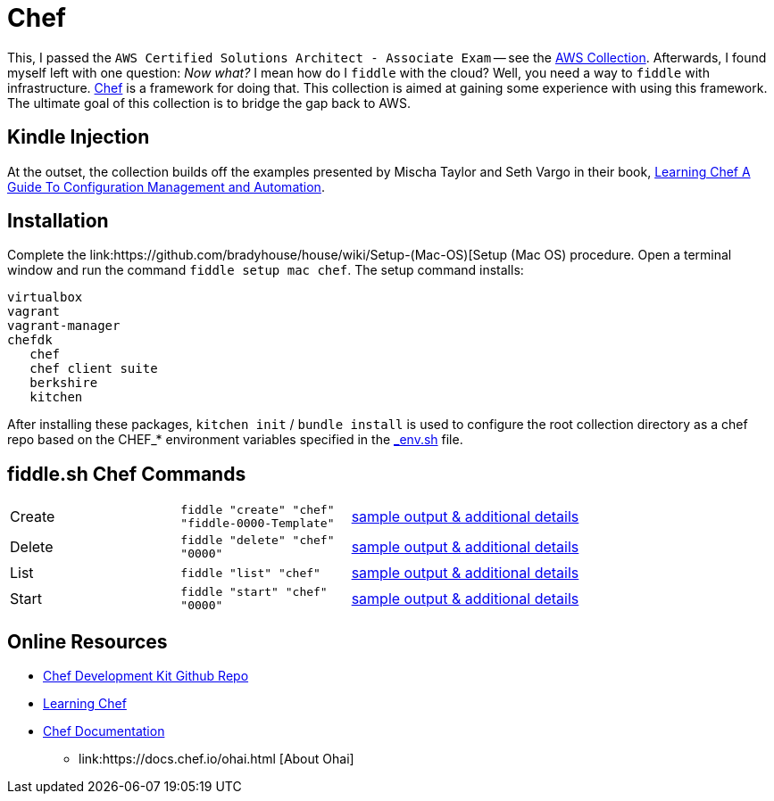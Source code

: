 = Chef

This, I passed the `AWS Certified Solutions Architect - Associate Exam` -- see the http://aws.bradyhouse.ai[AWS Collection].
Afterwards, I found myself left with one question: _Now what?_ I mean how do I `fiddle` with the cloud?  Well,
you need a way to `fiddle` with infrastructure. link:https://www.chef.io/[Chef] is a framework for doing that.
This collection is aimed at gaining some experience with using this framework.  The ultimate goal of this
collection is to bridge the gap back to AWS.


== Kindle Injection

At the outset, the collection builds off the examples presented by Mischa Taylor and Seth Vargo in their book,
link:http://www.learningchef.com[Learning Chef A Guide To Configuration Management and Automation].


== Installation

Complete the link:https://github.com/bradyhouse/house/wiki/Setup-(Mac-OS)[Setup (Mac OS) procedure. Open a terminal
window and run the command `fiddle setup mac chef`. The setup command installs:

     virtualbox
     vagrant
     vagrant-manager
     chefdk
        chef
        chef client suite
        berkshire
        kitchen

After installing these packages, `kitchen init` / `bundle install` is used to configure the root collection directory as
a chef repo based on the CHEF_* environment variables specified in the link:../../scripts/bin/_env.sh[_env.sh] file.



== fiddle.sh Chef Commands

[cols="2,2,5a"]
|===
|Create
|`fiddle "create" "chef" "fiddle-0000-Template"`
|link:create.md[sample output & additional details]
|Delete
|`fiddle "delete" "chef" "0000"`
|link:delete.md[sample output & additional details]
|List
|`fiddle "list" "chef"`
|link:list.md[sample output & additional details]
|Start
|`fiddle "start" "chef" "0000"`
|link:start.md[sample output & additional details]
|===


== Online Resources

*   link:https://github.com/chef/chef-dk[Chef Development Kit Github Repo]
*   link:http://www.learningchef.com[Learning Chef]
*   link:http://docs.chef.io[Chef Documentation]
    ** link:https://docs.chef.io/ohai.html [About Ohai]

